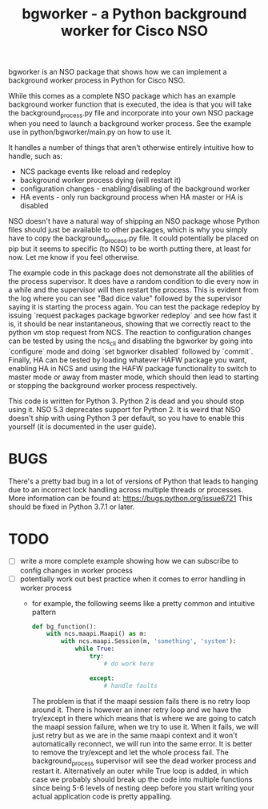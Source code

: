 #+TITLE: bgworker - a Python background worker for Cisco NSO

bgworker is an NSO package that shows how we can implement a background worker
process in Python for Cisco NSO.

While this comes as a complete NSO package which has an example background
worker function that is executed, the idea is that you will take the
background_process.py file and incorporate into your own NSO package when you
need to launch a background worker process. See the example use in
python/bgworker/main.py on how to use it.

It handles a number of things that aren't otherwise entirely intuitive how to
handle, such as:
 - NCS package events like reload and redeploy
 - background worker process dying (will restart it)
 - configuration changes - enabling/disabling of the background worker
 - HA events - only run background process when HA master or HA is disabled

NSO doesn't have a natural way of shipping an NSO package whose Python files
should just be available to other packages, which is why you simply have to copy
the background_process.py file. It could potentially be placed on pip but it
seems to specific (to NSO) to be worth putting there, at least for now. Let me
know if you feel otherwise.

The example code in this package does not demonstrate all the abilities of the
process supervisor. It does have a random condition to die every now in a while
and the supervisor will then restart the process. This is evident from the log
where you can see "Bad dice value" followed by the supervisor saying it is
starting the process again. You can test the package redeploy by issuing
`request packages package bgworker redeploy` and see how fast it is, it should
be near instantaneous, showing that we correctly react to the python vm stop
request from NCS. The reaction to configuration changes can be tested by using
the ncs_cli and disabling the bgworker by going into `configure` mode and doing
`set bgworker disabled` followed by `commit`. Finally, HA can be tested by
loading whatever HAFW package you want, enabling HA in NCS and using the HAFW
package functionality to switch to master mode or away from master mode, which
should then lead to starting or stopping the background worker process
respectively.

This code is written for Python 3. Python 2 is dead and you should stop using
it. NSO 5.3 deprecates support for Python 2. It is weird that NSO doesn't ship
with using Python 3 per default, so you have to enable this yourself (it is
documented in the user guide).

* BUGS
There's a pretty bad bug in a lot of versions of Python that leads to hanging
due to an incorrect lock handling across multiple threads or processes. More
information can be found at: https://bugs.python.org/issue6721 This should be
fixed in Python 3.7.1 or later.

* TODO

- [ ] write a more complete example showing how we can subscribe to config
      changes in worker process
- [ ] potentially work out best practice when it comes to error handling in
      worker process
  - for example, the following seems like a pretty common and intuitive pattern
    #+BEGIN_SRC python
      def bg_function():
          with ncs.maapi.Maapi() as m:
              with ncs.maapi.Session(m, 'something', 'system'):
                  while True:
                      try:
                          # do work here

                      except:
                          # handle faults
    #+END_SRC

    The problem is that if the maapi session fails there is no retry loop around
    it. There is however an inner retry loop and we have the try/except in there
    which means that is where we are going to catch the maapi session failure,
    when we try to use it. When it fails, we will just retry but as we are in
    the same maapi context and it won't automatically reconnect, we will run
    into the same error. It is better to remove the try/except and let the whole
    process fail. The background_process supervisor will see the dead worker
    process and restart it. Alternatively an outer while True loop is added, in
    which case we probably should break up the code into multiple functions
    since being 5-6 levels of nesting deep before you start writing your actual
    application code is pretty appalling.
